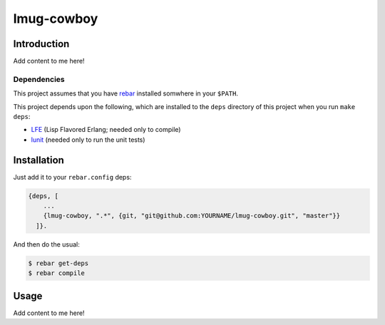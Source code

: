 ###########
lmug-cowboy
###########


Introduction
============

Add content to me here!


Dependencies
------------

This project assumes that you have `rebar`_ installed somwhere in your
``$PATH``.

This project depends upon the following, which are installed to the ``deps``
directory of this project when you run ``make deps``:

* `LFE`_ (Lisp Flavored Erlang; needed only to compile)
* `lunit`_ (needed only to run the unit tests)


Installation
============

Just add it to your ``rebar.config`` deps:

.. code:: erlang

    {deps, [
        ...
        {lmug-cowboy, ".*", {git, "git@github.com:YOURNAME/lmug-cowboy.git", "master"}}
      ]}.


And then do the usual:

.. code:: bash

    $ rebar get-deps
    $ rebar compile


Usage
=====

Add content to me here!

.. Links
.. -----
.. _rebar: https://github.com/rebar/rebar
.. _LFE: https://github.com/rvirding/lfe
.. _lunit: https://github.com/lfex/lunit
